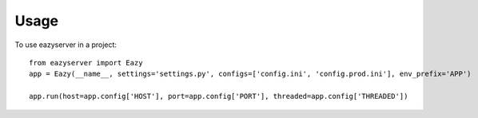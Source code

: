 =====
Usage
=====

To use eazyserver in a project::

    from eazyserver import Eazy
    app = Eazy(__name__, settings='settings.py', configs=['config.ini', 'config.prod.ini'], env_prefix='APP')

    app.run(host=app.config['HOST'], port=app.config['PORT'], threaded=app.config['THREADED'])
